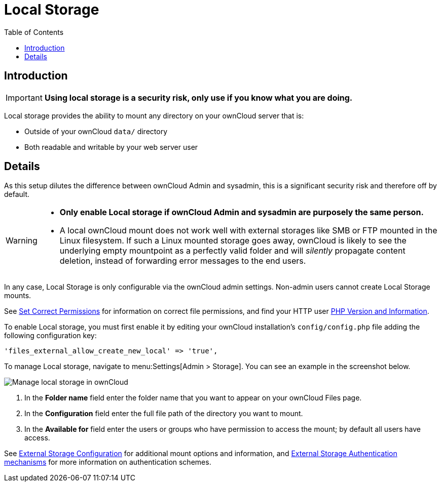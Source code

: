 = Local Storage
:toc: right
:description: Local storage provides the ability to mount any directory on your ownCloud server

== Introduction

IMPORTANT: *Using local storage is a security risk, only use if you know what you are doing.*

{description} that is:

* Outside of your ownCloud `data/` directory
* Both readable and writable by your web server user

== Details

As this setup dilutes the difference between ownCloud Admin and sysadmin, this is a significant security risk and therefore off by default.

[WARNING]
====
* *Only enable Local storage if ownCloud Admin and sysadmin are purposely the same person.*
* A local ownCloud mount does not work well with external storages like SMB or FTP mounted in the Linux filesystem. If such a Linux mounted storage goes away, ownCloud is likely to see the underlying empty mountpoint as a perfectly valid folder and will _silently_ propagate content deletion, instead of forwarding error messages to the end users.
====

In any case, Local Storage is only configurable via the ownCloud admin settings. Non-admin users cannot create Local Storage mounts.

See
xref:installation/manual_installation/manual_installation.adoc#script-guided-installation[Set Correct Permissions]
for information on correct file permissions, and find your HTTP user
xref:configuration/general_topics/general_troubleshooting.adoc#php-version-and-information[PHP Version and Information].

To enable Local storage, you must first enable it by editing your ownCloud installation’s `config/config.php` file adding the following configuration key:

[source,php]
----
'files_external_allow_create_new_local' => 'true',
----

To manage Local storage, navigate to menu:Settings[Admin > Storage]. You can see an example in the screenshot below.

image:configuration/files/external_storage/local.png[Manage local storage in ownCloud]

. In the *Folder name* field enter the folder name that you want to appear on your ownCloud Files page. 
. In the *Configuration* field enter the full file path of the directory you want to mount. 
. In the *Available for* field enter the users or groups who have permission to access the mount; by default all users have access.

See
xref:configuration/files/external_storage/configuration.adoc[External Storage Configuration]
for additional mount options and information, and
xref:configuration/files/external_storage/auth_mechanisms.adoc[External Storage Authentication mechanisms]
for more information on authentication schemes.
